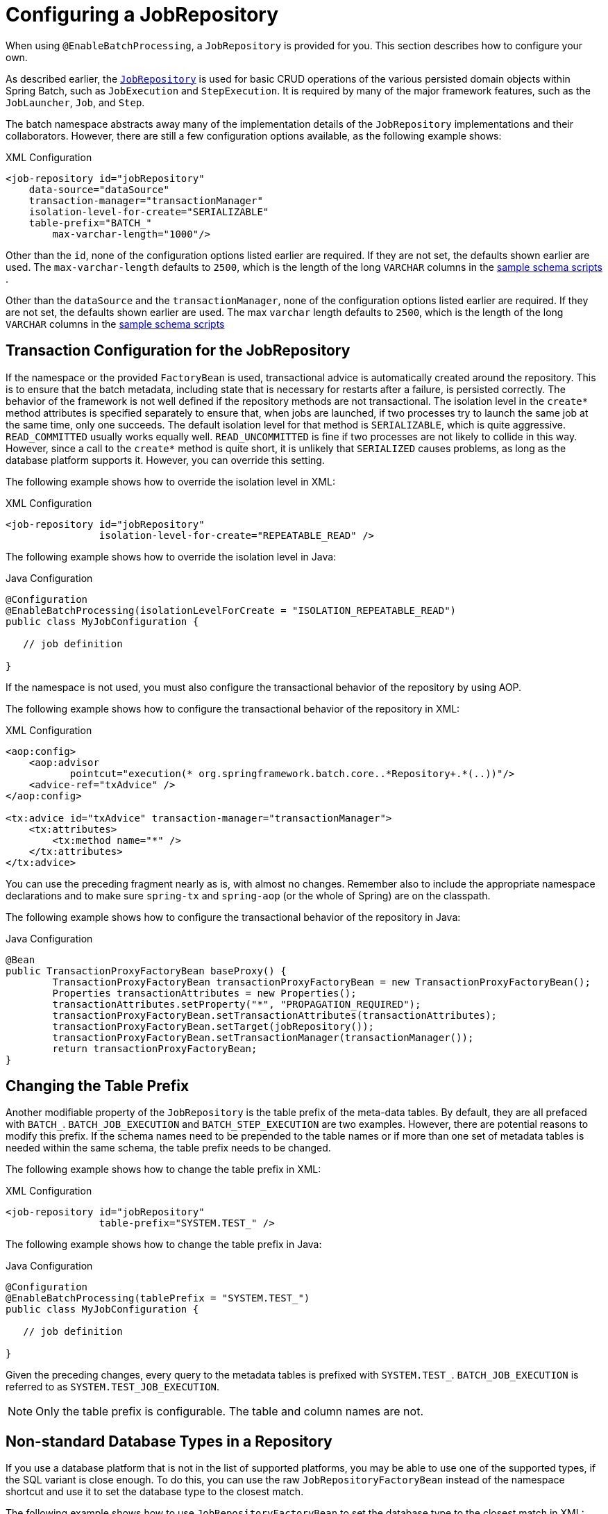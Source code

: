 [[configuringJobRepository]]
= Configuring a JobRepository

[role="javaContent"]
When using `@EnableBatchProcessing`, a `JobRepository` is provided for you.
This section describes how to configure your own.

As described earlier, the xref:job.adoc[`JobRepository`] is used for basic CRUD operations of the various persisted
domain objects within Spring Batch, such as `JobExecution` and `StepExecution`.
It is required by many of the major framework features, such as the `JobLauncher`,
`Job`, and `Step`.

[role="xmlContent"]
The batch namespace abstracts away many of the implementation details of the
`JobRepository` implementations and their collaborators. However, there are still a few
configuration options available, as the following example shows:

.XML Configuration
[source, xml, role="xmlContent"]
----
<job-repository id="jobRepository"
    data-source="dataSource"
    transaction-manager="transactionManager"
    isolation-level-for-create="SERIALIZABLE"
    table-prefix="BATCH_"
	max-varchar-length="1000"/>
----

[role="xmlContent"]
Other than the `id`, none of the configuration options listed earlier are required. If they are
not set, the defaults shown earlier are used.
The `max-varchar-length` defaults to `2500`, which is the length of the long
`VARCHAR` columns in the xref:schema-appendix.adoc#metaDataSchemaOverview[sample schema scripts]
.

[role="javaContent"]
Other than the `dataSource` and  the `transactionManager`, none of the configuration options listed earlier are required.
If they are not set, the defaults shown earlier
are used. The
max `varchar` length defaults to `2500`, which is the
length of the long `VARCHAR` columns in the
xref:schema-appendix.adoc#metaDataSchemaOverview[sample schema scripts]

[[txConfigForJobRepository]]
== Transaction Configuration for the JobRepository

If the namespace or the provided `FactoryBean` is used, transactional advice is
automatically created around the repository. This is to ensure that the batch metadata,
including state that is necessary for restarts after a failure, is persisted correctly.
The behavior of the framework is not well defined if the repository methods are not
transactional. The isolation level in the `create*` method attributes is specified
separately to ensure that, when jobs are launched, if two processes try to launch
the same job at the same time, only one succeeds. The default isolation level for that
method is `SERIALIZABLE`, which is quite aggressive. `READ_COMMITTED` usually works equally
well. `READ_UNCOMMITTED` is fine if two processes are not likely to collide in this
way. However, since a call to the `create*` method is quite short, it is unlikely that
`SERIALIZED` causes problems, as long as the database platform supports it. However, you
can override this setting.

[role="xmlContent"]
The following example shows how to override the isolation level in XML:

.XML Configuration
[source, xml, role="xmlContent"]
----
<job-repository id="jobRepository"
                isolation-level-for-create="REPEATABLE_READ" />
----
[role="javaContent"]
The following example shows how to override the isolation level in Java:

.Java Configuration
[source, java, role="javaContent"]
----
@Configuration
@EnableBatchProcessing(isolationLevelForCreate = "ISOLATION_REPEATABLE_READ")
public class MyJobConfiguration {

   // job definition

}
----

If the namespace is not used, you must also configure the
transactional behavior of the repository by using AOP.

[role="xmlContent"]
The following example shows how to configure the transactional behavior of the repository
in XML:

.XML Configuration
[source, xml, role="xmlContent"]
----
<aop:config>
    <aop:advisor
           pointcut="execution(* org.springframework.batch.core..*Repository+.*(..))"/>
    <advice-ref="txAdvice" />
</aop:config>

<tx:advice id="txAdvice" transaction-manager="transactionManager">
    <tx:attributes>
        <tx:method name="*" />
    </tx:attributes>
</tx:advice>
----

[role="xmlContent"]
You can use the preceding fragment nearly as is, with almost no changes. Remember also to
include the  appropriate namespace declarations and to make sure `spring-tx` and `spring-aop`
(or the whole of Spring) are on the classpath.

[role="javaContent"]
The following example shows how to configure the transactional behavior of the repository
in Java:

.Java Configuration
[source, java, role="javaContent"]
----
@Bean
public TransactionProxyFactoryBean baseProxy() {
	TransactionProxyFactoryBean transactionProxyFactoryBean = new TransactionProxyFactoryBean();
	Properties transactionAttributes = new Properties();
	transactionAttributes.setProperty("*", "PROPAGATION_REQUIRED");
	transactionProxyFactoryBean.setTransactionAttributes(transactionAttributes);
	transactionProxyFactoryBean.setTarget(jobRepository());
	transactionProxyFactoryBean.setTransactionManager(transactionManager());
	return transactionProxyFactoryBean;
}
----

[[repositoryTablePrefix]]
== Changing the Table Prefix

Another modifiable property of the `JobRepository` is the table prefix of the meta-data
tables. By default, they are all prefaced with `BATCH_`. `BATCH_JOB_EXECUTION` and
`BATCH_STEP_EXECUTION` are two examples. However, there are potential reasons to modify this
prefix. If the schema names need to be prepended to the table names or if more than one
set of metadata tables is needed within the same schema, the table prefix needs to
be changed.

[role="xmlContent"]
The following example shows how to change the table prefix in XML:

.XML Configuration
[source, xml, role="xmlContent"]
----
<job-repository id="jobRepository"
                table-prefix="SYSTEM.TEST_" />
----

[role="xmlContent"]
The following example shows how to change the table prefix in Java:

.Java Configuration
[source, java, role="javaContent"]
----
@Configuration
@EnableBatchProcessing(tablePrefix = "SYSTEM.TEST_")
public class MyJobConfiguration {

   // job definition

}
----

Given the preceding changes, every query to the metadata tables is prefixed with
`SYSTEM.TEST_`. `BATCH_JOB_EXECUTION` is referred to as `SYSTEM.TEST_JOB_EXECUTION`.

NOTE: Only the table prefix is configurable. The table and column names are not.

[[nonStandardDatabaseTypesInRepository]]
== Non-standard Database Types in a Repository

If you use a database platform that is not in the list of supported platforms, you
may be able to use one of the supported types, if the SQL variant is close enough. To do
this, you can use the raw `JobRepositoryFactoryBean` instead of the namespace shortcut and
use it to set the database type to the closest match.

[role="xmlContent"]
The following example shows how to use `JobRepositoryFactoryBean` to set the database type
to the closest match in XML:

.XML Configuration
[source, xml, role="xmlContent"]
----
<bean id="jobRepository" class="org...JobRepositoryFactoryBean">
    <property name="databaseType" value="db2"/>
    <property name="dataSource" ref="dataSource"/>
</bean>
----

[role="javaContent"]
The following example shows how to use `JobRepositoryFactoryBean` to set the database type
to the closest match in Java:

.Java Configuration
[source, java, role="javaContent"]
----
@Bean
public JobRepository jobRepository() throws Exception {
    JobRepositoryFactoryBean factory = new JobRepositoryFactoryBean();
    factory.setDataSource(dataSource);
    factory.setDatabaseType("db2");
    factory.setTransactionManager(transactionManager);
    return factory.getObject();
}
----

If the database type is not specified, the `JobRepositoryFactoryBean` tries to
auto-detect the database type from the `DataSource`.
The major differences between platforms are
mainly accounted for by the strategy for incrementing primary keys, so
it is often necessary to override the
`incrementerFactory` as well (by using one of the standard
implementations from the Spring Framework).

If even that does not work or if you are not using an RDBMS, the
only option may be to implement the various `Dao`
interfaces that the `SimpleJobRepository` depends
on and wire one up manually in the normal Spring way.

